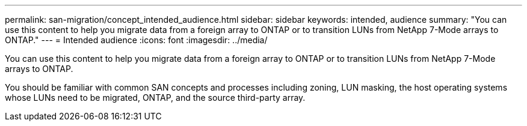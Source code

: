 ---
permalink: san-migration/concept_intended_audience.html
sidebar: sidebar
keywords: intended, audience
summary: "You can use this content to help you migrate data from a foreign array to ONTAP or to transition LUNs from NetApp 7-Mode arrays to ONTAP."
---
= Intended audience
:icons: font
:imagesdir: ../media/

[.lead]
You can use this content to help you migrate data from a foreign array to ONTAP or to transition LUNs from NetApp 7-Mode arrays to ONTAP.

You should be familiar with common SAN concepts and processes including zoning, LUN masking, the host operating systems whose LUNs need to be migrated, ONTAP, and the source third-party array.

// 2022 Dec 05, ONTAPDOC-718